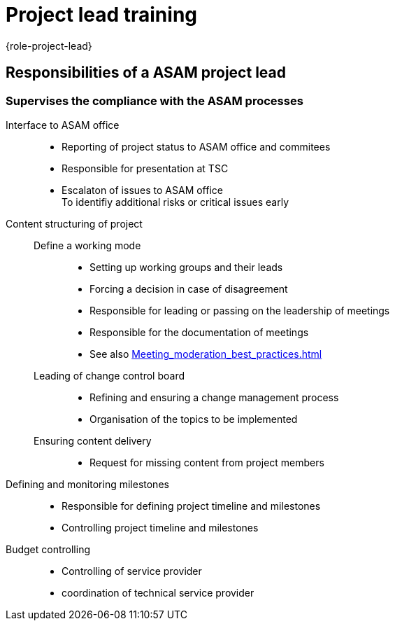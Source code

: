 = Project lead training
:description: Defines the responsibilities of a project lead at ASAM
:keywords: role,project-lead,training,meeting-moderation

{role-project-lead}


== Responsibilities of a ASAM project lead

=== Supervises the compliance with the ASAM processes

Interface to ASAM office::
* Reporting of project status to ASAM office and commitees
* Responsible for presentation at TSC
* Escalaton of issues to ASAM office + 
To identifiy additional risks or critical issues early

Content structuring of project::
Define a working mode:::
* Setting up working groups and their leads
* Forcing a decision in case of disagreement
* Responsible for leading or passing on the leadership of meetings
* Responsible for the documentation of meetings
* See also xref:Meeting_moderation_best_practices.adoc[]
Leading of change control board:::
* Refining and ensuring a change management process
* Organisation of the topics to be implemented
Ensuring content delivery:::
* Request for missing content from project members

Defining and monitoring milestones::
* Responsible for defining project timeline and milestones
* Controlling project timeline and milestones

Budget controlling::
* Controlling of service provider
* coordination of technical service provider

